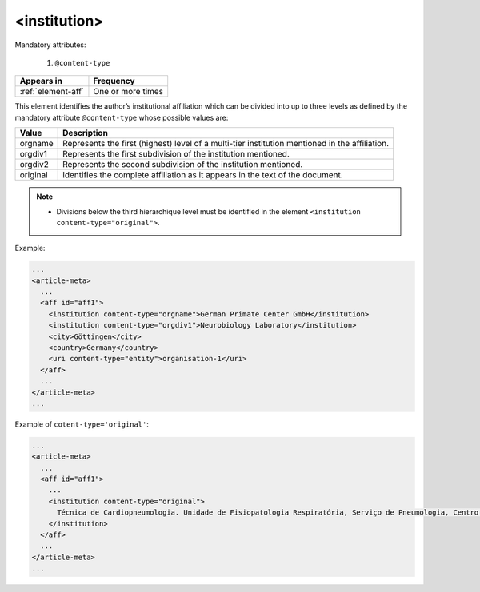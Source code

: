.. _element-institution:

<institution>
=============

Mandatory attributes:

  1. ``@content-type``

+---------------------+--------------------+
| Appears in          | Frequency          |
+=====================+====================+
| :ref:`element-aff`  | One or more times  |
+---------------------+--------------------+

This element identifies the author’s institutional affiliation which can be divided into up to three levels as defined by the mandatory attribute ``@content-type`` whose possible values are:

+------------+--------------------------------------------------------------------+
| Value      | Description                                                        |
+============+====================================================================+
| orgname    | Represents the first (highest) level of a multi-tier institution   |
|            | mentioned in the affiliation.                                      |
+------------+--------------------------------------------------------------------+
| orgdiv1    | Represents the first subdivision of the institution mentioned.     |
|            |                                                                    |
+------------+--------------------------------------------------------------------+
| orgdiv2    | Represents the second subdivision of the institution mentioned.    |
|            |                                                                    |
+------------+--------------------------------------------------------------------+
| original   | Identifies the complete affiliation as it appears in the text of   |
|            | the document.                                                      |
+------------+--------------------------------------------------------------------+

.. note:: 
 * Divisions below the third hierarchique level must be identified in the element ``<institution content-type="original">``.

Example:

.. code-block:: xml

  ...
  <article-meta>
    ...
    <aff id="aff1">
      <institution content-type="orgname">German Primate Center GmbH</institution>
      <institution content-type="orgdiv1">Neurobiology Laboratory</institution>
      <city>Göttingen</city>
      <country>Germany</country>
      <uri content-type="entity">organisation-1</uri>
    </aff>
    ...
  </article-meta>
  ...


Example of ``cotent-type='original'``:

.. code-block:: xml

  ...
  <article-meta>
    ...
    <aff id="aff1">
      ...
      <institution content-type="original">
        Técnica de Cardiopneumologia. Unidade de Fisiopatologia Respiratória, Serviço de Pneumologia, Centro Hospitalar Lisboa Norte, Lisboa, Portugal.
      </institution>
    </aff>
    ...
  </article-meta>
  ...
